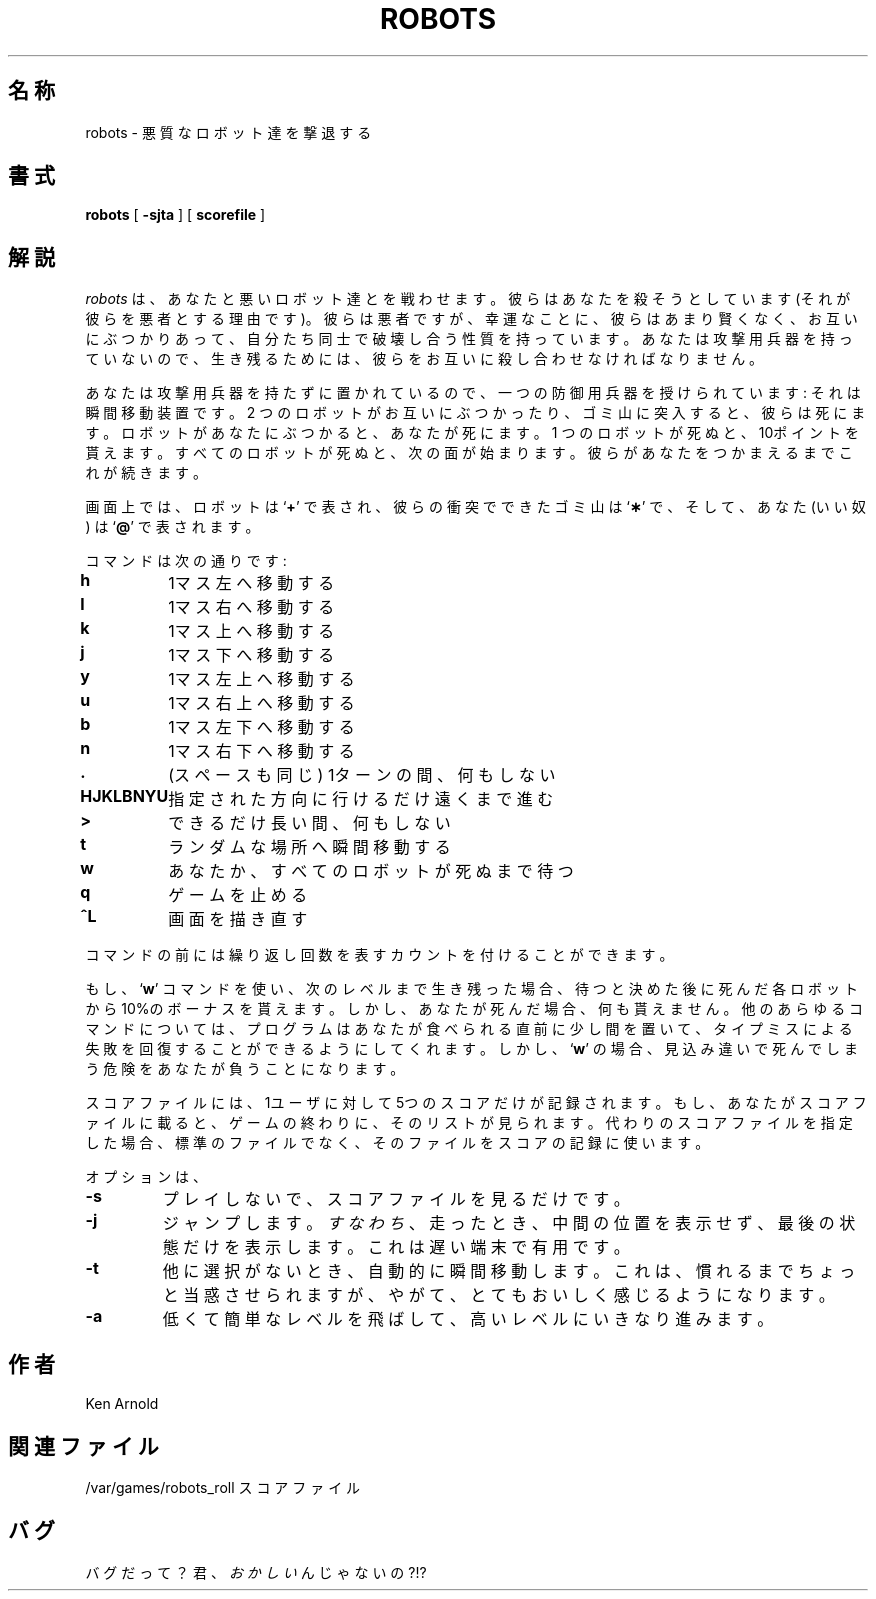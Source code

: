 .\" Copyright (c) 1991, 1993
.\"	The Regents of the University of California.  All rights reserved.
.\"
.\" Redistribution and use in source and binary forms, with or without
.\" modification, are permitted provided that the following conditions
.\" are met:
.\" 1. Redistributions of source code must retain the above copyright
.\"    notice, this list of conditions and the following disclaimer.
.\" 2. Redistributions in binary form must reproduce the above copyright
.\"    notice, this list of conditions and the following disclaimer in the
.\"    documentation and/or other materials provided with the distribution.
.\" 3. All advertising materials mentioning features or use of this software
.\"    must display the following acknowledgement:
.\"	This product includes software developed by the University of
.\"	California, Berkeley and its contributors.
.\" 4. Neither the name of the University nor the names of its contributors
.\"    may be used to endorse or promote products derived from this software
.\"    without specific prior written permission.
.\"
.\" THIS SOFTWARE IS PROVIDED BY THE REGENTS AND CONTRIBUTORS ``AS IS'' AND
.\" ANY EXPRESS OR IMPLIED WARRANTIES, INCLUDING, BUT NOT LIMITED TO, THE
.\" IMPLIED WARRANTIES OF MERCHANTABILITY AND FITNESS FOR A PARTICULAR PURPOSE
.\" ARE DISCLAIMED.  IN NO EVENT SHALL THE REGENTS OR CONTRIBUTORS BE LIABLE
.\" FOR ANY DIRECT, INDIRECT, INCIDENTAL, SPECIAL, EXEMPLARY, OR CONSEQUENTIAL
.\" DAMAGES (INCLUDING, BUT NOT LIMITED TO, PROCUREMENT OF SUBSTITUTE GOODS
.\" OR SERVICES; LOSS OF USE, DATA, OR PROFITS; OR BUSINESS INTERRUPTION)
.\" HOWEVER CAUSED AND ON ANY THEORY OF LIABILITY, WHETHER IN CONTRACT, STRICT
.\" LIABILITY, OR TORT (INCLUDING NEGLIGENCE OR OTHERWISE) ARISING IN ANY WAY
.\" OUT OF THE USE OF THIS SOFTWARE, EVEN IF ADVISED OF THE POSSIBILITY OF
.\" SUCH DAMAGE.
.\"
.\"	@(#)robots.6	8.1 (Berkeley) 5/31/93
.\" %FreeBSD: src/games/robots/robots.6,v 1.3.2.1 2001/08/17 08:28:04 roberto Exp %
.\" $FreeBSD: doc/ja_JP.eucJP/man/man6/robots.6,v 1.4 2001/07/29 05:15:25 horikawa Exp $
.\"
.\" 以下は Linux JM のクレジット
.\" Japanese Version Copyright (c) 1996 OKUJI Yoshinori
.\"         all rights reserved.
.\" Translated 1996
.\"         by OKUJI Yoshinori <okuji@kmc.kyoto-u.ac.jp>
.\"
.TH ROBOTS 6 "May 31, 1993"
.UC 6
.SH 名称
robots \- 悪質なロボット達を撃退する
.SH 書式
.B robots
[
.B \-sjta
] [
.B scorefile
]
.SH 解説
.I robots
は、あなたと悪いロボット達とを戦わせます。
彼らはあなたを
殺そうとしています(それが彼らを悪者とする理由です)。
彼らは悪者ですが、幸運なことに、彼らはあまり賢くなく、
お互いにぶつかりあって、自分たち同士で破壊し合う性質を持っています。
あなたは攻撃用兵器を持っていないので、生き残るためには、
彼らをお互いに殺し合わせなければなりません。
.PP
あなたは攻撃用兵器を持たずに置かれているので、
一つの防御用兵器を授けられています:
それは瞬間移動装置です。
2 つのロボットがお互いにぶつかったり、
ゴミ山に突入すると、
彼らは死にます。
ロボットがあなたにぶつかると、あなたが死にます。
1 つのロボットが死ぬと、10ポイントを貰えます。
すべてのロボットが死ぬと、次の面が始まります。
彼らがあなたをつかまえるまでこれが続きます。
.PP
画面上では、ロボットは
.RB ` + '
で表され、
彼らの衝突でできたゴミ山は
.RB ` \(** '
で、そして、あなた
(いい奴)
は
.RB ` @ '
で表されます。
.PP
コマンドは次の通りです:
.sp
.nf
.ta
.ta \w'\fBHJKLBNYU\fP\ \ 'u
\fBh\fP	1マス左へ移動する
\fBl\fP	1マス右へ移動する
\fBk\fP	1マス上へ移動する
\fBj\fP	1マス下へ移動する
\fBy\fP	1マス左上へ移動する
\fBu\fP	1マス右上へ移動する
\fBb\fP	1マス左下へ移動する
\fBn\fP	1マス右下へ移動する
\fB\&.\fP	(スペースも同じ) 1ターンの間、何もしない
\fBHJKLBNYU\fP	指定された方向に行けるだけ遠くまで進む
\fB>\fP	できるだけ長い間、何もしない
\fBt\fP	ランダムな場所へ瞬間移動する
\fBw\fP	あなたか、すべてのロボットが死ぬまで待つ
\fBq\fP	ゲームを止める
\fB^L\fP	画面を描き直す
.sp
.fi
コマンドの前には繰り返し回数を表すカウントを付けることができます。
.PP
もし、
.RB ` w '
コマンドを使い、次のレベルまで生き残った場合、
待つと決めた後に死んだ各ロボットから10%のボーナスを貰えます。
しかし、あなたが死んだ場合、何も貰えません。
他のあらゆるコマンドについては、
プログラムはあなたが食べられる直前に少し間を置いて、
タイプミスによる失敗を回復することができるようにしてくれます。
しかし、
.RB ` w '
の場合、見込み違いで死んでしまう危険をあなたが負うことになります。
.PP
スコアファイルには、
1ユーザに対して5つのスコアだけが記録されます。
もし、あなたがスコアファイルに載ると、
ゲームの終わりに、そのリストが見られます。
代わりのスコアファイルを指定した場合、
標準のファイルでなく、そのファイルをスコアの記録に使います。
.PP
オプションは、
.TP
.B \-s
プレイしないで、スコアファイルを見るだけです。
.TP
.B \-j
ジャンプします。
.IR すなわち
、走ったとき、中間の位置を表示せず、最後の状態だけを表示します。
これは遅い端末で有用です。
.TP
.B \-t
他に選択がないとき、自動的に瞬間移動します。
これは、慣れるまでちょっと当惑させられますが、
やがて、とてもおいしく感じるようになります。
.TP
.B \-a
低くて簡単なレベルを飛ばして、
高いレベルにいきなり進みます。
.SH 作者
Ken Arnold
.SH 関連ファイル
.ta
.ta \w'/var/games/robots_roll\ \ \ \ 'u
/var/games/robots_roll	スコアファイル
.SH バグ
バグだって？
君、
.IR おかしい
んじゃないの?!?

